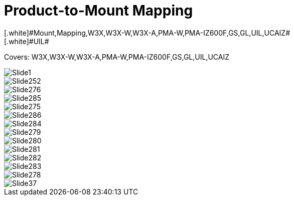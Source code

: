 = Product-to-Mount Mapping
// This "invisible" text helps lunr search put this page
// at the top of the results list when searching
// for a specific product name
[.white]#Mount,Mapping,W3X,W3X-W,W3X-A,PMA-W,PMA-IZ600F,GS,GL,UIL,UCAIZ#
[.white]#UIL#
Covers: W3X,W3X-W,W3X-A,PMA-W,PMA-IZ600F,GS,GL,UIL,UCAIZ

ifndef::imagesdir[:imagesdir: ../../images]

image::Slide1.jpg[]


image::Slide252.jpg[]


image::Slide276.jpg[]


image::Slide285.jpg[]


image::Slide275.jpg[]


image::Slide286.jpg[]


image::Slide284.jpg[]


image::Slide279.jpg[]


image::Slide280.jpg[]


image::Slide281.jpg[]


image::Slide282.jpg[]


image::Slide283.jpg[]


image::Slide278.jpg[]


image::Slide37.jpg[]

